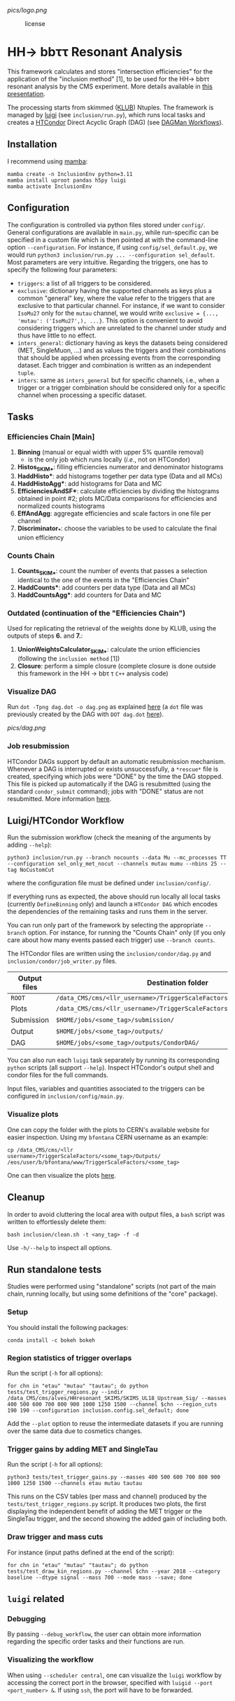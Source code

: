 #+latex_header: \usepackage[utf8]{inputenc}
[[pics/logo.png]]

#+CAPTION: license
#+NAME:   fig:license
[[https://img.shields.io/github/license/bfonta/sf_inclusion.svg]]

* HH\rightarrow bbττ Resonant Analysis

This framework calculates and stores "intersection efficiencies" for the application of the "inclusion method" [1], to be used for the HH\rightarrow bbττ resonant analysis by the CMS experiment. More details available in [[https://indico.cern.ch/event/1223500/#17-trigger-inclusion-method-in][this presentation]].

The processing starts from skimmed ([[https://github.com/LLRCMS/KLUBAnalysis][KLUB]]) Ntuples. The framework is managed by [[https://github.com/spotify/luigi][luigi]] (see ~inclusion/run.py~), which runs local tasks and creates a [[https://htcondor.readthedocs.io/en/latest/index.html][HTCondor]] Direct Acyclic Graph (DAG) (see [[https://htcondor.readthedocs.io/en/latest/users-manual/dagman-workflows.html][DAGMan Workflows]]).

** Installation
I recommend using [[https://mamba.readthedocs.io/en/latest/index.html][mamba]]:
#+BEGIN_SRC shell
mamba create -n InclusionEnv python=3.11
mamba install uproot pandas h5py luigi
mamba activate InclusionEnv
#+END_SRC

** Configuration
The configuration is controlled via python files stored under ~config/~. General configurations are available in ~main.py~, while run-specific can be specified in a custom file which is then pointed at with the command-line option =--configuration=. For instance, if using ~config/sel_default.py~, we would run ~python3 inclusion/run.py ... --configuration sel_default~.
Most parameters are very intuitive. Regarding the triggers, one has to specify the following four parameters:
+ ~triggers~: a list of all triggers to be considered.
+ ~exclusive~: dictionary having the supported channels as keys plus a common "general" key, where the value refer to the triggers that are exclusive to that particular channel. For instance, if we want to consider =IsoMu27= only for the =mutau= channel, we would write =exclusive = {..., 'mutau': ('IsoMu27',), ...}=. This option is convenient to avoid considering triggers which are unrelated to the channel under study and thus have little to no effect.
+ ~inters_general~: dictionary having as keys the datasets being considered (MET, SingleMuon, ...) and as values the triggers and their combinations that should be applied when prcessing events from the corresponding dataset. Each trigger and combination is written as an independent =tuple=.
+ ~inters~: same as ~inters_general~ but for specific channels, i.e., when a trigger or a trigger combination should be considered only for a specific channel when processing a specific dataset.
** Tasks
*** Efficiencies Chain [Main]
1. *Binning* (manual or equal width with upper 5% quantile removal)
   - is the only job which runs locally (/i.e./, not on HTCondor)
2. *Histos_SKIM_**: filling efficiencies numerator and denominator histograms
3. *HaddHisto**: add histograms together per data type (Data and all MCs)
4. *HaddHistoAgg**: add histograms for Data and MC
5. *EfficienciesAndSF**: calculate efficiencies by dividing the histograms obtained in point #2; plots MC/Data comparisons for efficiencies and normalized counts histograms
6. *EffAndAgg*: aggregate efficiencies and scale factors in one file per channel
7. *Discriminator_**: choose the variables to be used to calculate the final union efficiency
   
*** Counts Chain
1. *Counts_SKIM_**: count the number of events that passes a selection identical to the one of the events in the "Efficiencies Chain"
2. *HaddCounts**: add counters per data type (Data and all MCs)
3. *HaddCountsAgg**: add counters for Data and MC

*** Outdated (continuation of the "Efficiencies Chain")
Used for replicating the retrieval of the weights done by KLUB, using the outputs of steps *6.* and *7.*:

8. *UnionWeightsCalculator_SKIM_**: calculate the union efficiencies (following the =inclusion method= [1])
9. *Closure*: perform a simple closure (complete closure is done outside this framework in the HH \rightarrow bb\tau \tau ~C++~ analysis code)

*** Visualize DAG

Run ~dot -Tpng dag.dot -o dag.png~ as explained [[https://research.cs.wisc.edu/htcondor/manual/v7.8/2_10DAGMan_Applications.html#SECTION0031010000000000000000][here]] (a ~dot~ file was previously created by the DAG with ~DOT dag.dot~ [[https://github.com/b-fontana/METTriggerStudies/blob/main/scripts/writeHTCondorDAGFiles.py#L73][here]]).

[[pics/dag.png]]

*** Job resubmission

HTCondor DAGs support by default an automatic resubmission mechanism. Whenever a DAG is interrupted or exists unsuccessfully, a ~*rescue*~ file is created, specifying which jobs were "DONE" by the time the DAG stopped. This file is picked up automatically if the DAG is resubmitted (using the standard ~condor_submit~ command); jobs with "DONE" status are not resubmitted. More information [[https://htcondor.readthedocs.io/en/latest/users-manual/dagman-workflows.html?highlight=rescue#the-rescue-dag][here]].

** Luigi/HTCondor Workflow

Run the submission workflow (check the meaning of the arguments by adding ~--help~):

#+NAME: running_command
#+BEGIN_SRC shell
python3 inclusion/run.py --branch nocounts --data Mu --mc_processes TT --configuration sel_only_met_nocut --channels mutau mumu --nbins 25 --tag NoCustomCut
#+END_SRC

where the configuration file must be defined under ~inclusion/config/~.

If everything runs as expected, the above should run locally all local tasks (currently ~DefineBinning~ only) and launch a ~HTCondor DAG~ which encodes the dependencies of the remaining tasks and runs them in the server.

You can run only part of the framework by selecting the appropriate ~--branch~ option. For instance, for running the "Counts Chain" only (if you only care about how many events passed each trigger) use ~--branch counts~.

The HTCondor files are written using the =inclusion/condor/dag.py= and =inclusion/condor/job_writer.py= files.

| Output files | Destination folder                                                   |
|--------------+----------------------------------------------------------------------|
| ~ROOT~         | ~/data_CMS/cms/<llr_username>/TriggerScaleFactors/<some_tag>/Data/~    |
| Plots        | ~/data_CMS/cms/<llr_username>/TriggerScaleFactors/<some_tag>/Outputs/~ |
| Submission   | ~$HOME/jobs/<some_tag>/submission/~                                    |
| Output       | ~$HOME/jobs/<some_tag>/outputs/~                                       |
| DAG          | ~$HOME/jobs/<some_tag>/outputs/CondorDAG/~                             |

You can also run each ~luigi~ task separately by running its corresponding ~python~ scripts (all support ~--help~). Inspect HTCondor's output shell and condor files for the full commands.

Input files, variables and quantities associated to the triggers can be configured in ~inclusion/config/main.py~.

*** Visualize plots

One can copy the folder with the plots to CERN's available website for easier inspection. Using my ~bfontana~ CERN username as an example:

#+BEGIN_SRC shell
cp /data_CMS/cms/<llr username>/TriggerScaleFactors/<some_tag>/Outputs/ /eos/user/b/bfontana/www/TriggerScaleFactors/<some_tag>
#+END_SRC

One can then visualize the plots [[https://bfontana.web.cern.ch/bfontana/TriggerScaleFactors/][here]].

** Cleanup

In order to avoid cluttering the local area with output files, a =bash= script was written to effortlessly delete them:

#+NAME: clean
#+BEGIN_SRC shell
bash inclusion/clean.sh -t <any_tag> -f -d
#+END_SRC

Use ~-h/--help~ to inspect all options.

** Run standalone tests
Studies were performed using "standalone" scripts (not part of the main chain, running locally, but using some definitions of the "core" package).
*** Setup
You should install the following packages:
#+BEGIN_SRC shell
conda install -c bokeh bokeh
#+END_SRC

*** Region statistics of trigger overlaps
Run the script (=-h= for all options):
#+BEGIN_SRC shell
for chn in "etau" "mutau" "tautau"; do python tests/test_trigger_regions.py --indir /data_CMS/cms/alves/HHresonant_SKIMS/SKIMS_UL18_Upstream_Sig/ --masses 400 500 600 700 800 900 1000 1250 1500 --channel $chn --region_cuts 190 190 --configuration inclusion.config.sel_default; done
#+END_SRC
Add the =--plot= option to reuse the intermediate datasets if you are running over the same data due to cosmetics changes.

*** Trigger gains by adding MET and SingleTau
Run the script (=-h= for all options):
#+BEGIN_SRC shell
python3 tests/test_trigger_gains.py --masses 400 500 600 700 800 900 1000 1250 1500 --channels etau mutau tautau
#+END_SRC
This runs on the CSV tables (per mass and channel) produced by the ~tests/test_trigger_regions.py~ script. It produces two plots, the first displaying the independent benefit of adding the MET trigger or the SingleTau trigger, and the second showing the added gain of including both.

*** Draw trigger and mass cuts
For instance (input paths defined at the end of the script):
#+BEGIN_SRC shell
for chn in "etau" "mutau" "tautau"; do python tests/test_draw_kin_regions.py --channel $chn --year 2018 --category baseline --dtype signal --mass 700 --mode mass --save; done
#+END_SRC
** ~luigi~ related
*** Debugging

By passing ~--debug_workflow~, the user can obtain more information regarding the specific order tasks and their functions are run.

*** Visualizing the workflow

When using ~--scheduler central~, one can visualize the ~luigi~ workflow by accessing the correct port in the browser, specified with ~luigid --port <port_number> &~. If using ~ssh~, the port will have to be forwarded.
